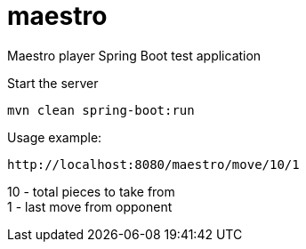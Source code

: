 # maestro

Maestro player Spring Boot test application

Start the server

  mvn clean spring-boot:run
  
  
Usage example:

 http://localhost:8080/maestro/move/10/1
 
10 - total pieces to take from +
1 - last move from opponent
